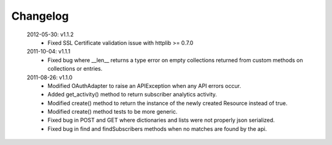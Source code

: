 Changelog
---------
 2012-05-30: v1.1.2
  * Fixed SSL Certificate validation issue with httplib >= 0.7.0

 2011-10-04: v1.1.1
  * Fixed bug where __len__ returns a type error on empty collections returned from custom methods on collections or entries.

 2011-08-26: v1.1.0
  * Modified OAuthAdapter to raise an APIException when any API errors occur.
  * Added get_activity() method to return subscriber analytics activity.
  * Modified create() method to return the instance of the newly created Resource instead of true.
  * Modified create() method tests to be more generic.
  * Fixed bug in POST and GET where dictionaries and lists were not properly json serialized.
  * Fixed bug in find and findSubscribers methods when no matches are found by the api.
